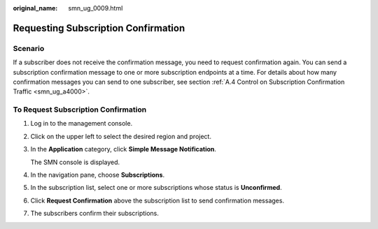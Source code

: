 :original_name: smn_ug_0009.html

.. _smn_ug_0009:

Requesting Subscription Confirmation
====================================

Scenario
--------

If a subscriber does not receive the confirmation message, you need to request confirmation again. You can send a subscription confirmation message to one or more subscription endpoints at a time. For details about how many confirmation messages you can send to one subscriber, see section :ref:`A.4 Control on Subscription Confirmation Traffic <smn_ug_a4000>`.

To Request Subscription Confirmation
------------------------------------

#. Log in to the management console.

#. Click |image1| on the upper left to select the desired region and project.

#. In the **Application** category, click **Simple Message Notification**.

   The SMN console is displayed.

#. In the navigation pane, choose **Subscriptions**.

#. In the subscription list, select one or more subscriptions whose status is **Unconfirmed**.

#. Click **Request Confirmation** above the subscription list to send confirmation messages.

#. The subscribers confirm their subscriptions.

.. |image1| image:: /_static/images/en-us_image_0000001416985681.png
